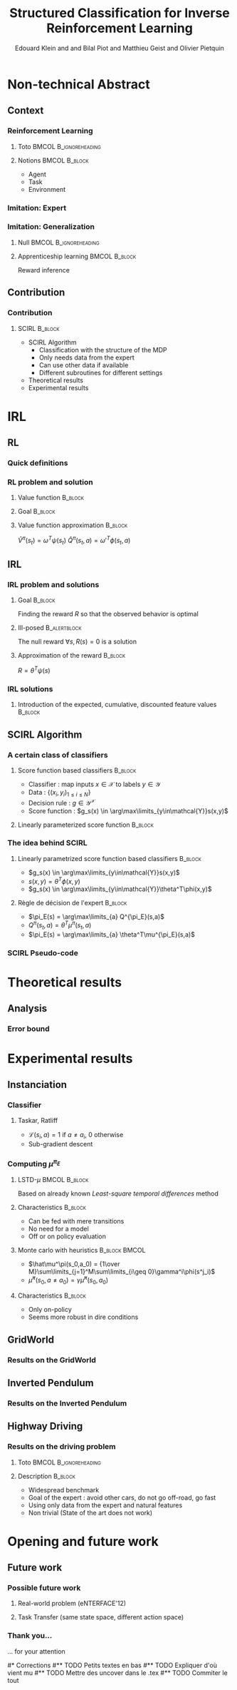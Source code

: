 #+LaTeX_CLASS: beamer

#+LaTeX_HEADER: \usetheme[secheader]{Boadilla}
#+LaTeX_HEADER: \usepackage[english]{babel}
#+LaTeX_HEADER: \setbeamercolor{title}{fg=black,bg=black!10!brown!50}
#+LaTeX_HEADER: \setbeamercolor{block body}{fg=black,bg=black!10!brown!30}
#+LaTeX_HEADER: \setbeamercolor{block title}{fg=black,bg=black!30!brown!40}

#+LaTeX_HEADER: \setbeamercolor{frametitle}{fg=black,bg=black!30!brown!50}
#+LaTeX_HEADER: \beamersetaveragebackground{brown!50!black!20}

#+LaTeX_HEADER: \setbeamercolor{author in head/foot}{fg=black,bg=black!30!brown!50}
#+LaTeX_HEADER: \setbeamercolor{title in head/foot}{fg=black,bg=black!20!brown!50}
#+LaTeX_HEADER: \setbeamercolor{date in head/foot}{fg=black,bg=black!10!brown!50}

#+LaTeX_HEADER: \setbeamercolor{section in head/foot}{fg=black,bg=black!30!brown!30}
#+LaTeX_HEADER: \setbeamercolor{subsection in head/foot}{fg=black,bg=black!20!brown!30}

#+LaTeX_HEADER: \usepackage{animate} %need the animate.sty file 

#+LaTeX_HEADER: \usepackage{color}
#+LaTeX_HEADER: \usepackage[ruled]{algorithm2e}


#+LaTeX_HEADER: \include{headertikz}
#+LaTeX_HEADER: \usetikzlibrary{decorations.pathmorphing,shapes.misc}

#+BEAMER_HEADER_EXTRA: \title[SCIRL]{Structured Classification for Inverse Reinforcement Learning}
#+BEAMER_HEADER_EXTRA: \author[Edouard Klein]{\underline{Edouard Klein}$^{\dag\ddag}$, Bilal Piot$^{\dag}$, Matthieu Geist$^\dag$ and Olivier Pietquin$^\dag$\\\texttt{firstname.lastname@supelec.fr}}\institute[Supélec]{$\dag$Supélec UMI 2958 (GeorgiaTech - CNRS), France\\$\ddag$Equipe ABC UMR 7503 (LORIA-CNRS), France}

#+COLUMNS: %40ITEM %10BEAMER_env(Env) %9BEAMER_envargs(Env Args) %4BEAMER_col(Col) %10BEAMER_extra(Extra)
#+OPTIONS: toc:nil
#+BEAMER_FRAME_LEVEL: 3
#+TITLE: Structured Classification for Inverse Reinforcement Learning
#+AUTHOR: Edouard Klein and and Bilal Piot and Matthieu Geist and Olivier Pietquin

#+Begin_LaTeX
\tikzstyle{state}=[circle,
thick,
minimum size=1.0cm,
draw=blue!80,
fill=blue!20]
\tikzstyle{action}=[rectangle,thick,
minimum size=1.0cm,
draw=orange!80,
fill=orange!20]
\tikzstyle{element}=[rectangle,
thick,
minimum size=1.0cm,
draw=blue!80,
fill=blue!20]
\tikzstyle{action}=[rectangle,thick,
minimum size=1.0cm,
draw=orange!80,
fill=orange!20]
#+end_LaTeX
* Non-technical Abstract
** Context
*** Reinforcement Learning
**** Toto					     :BMCOL:B_ignoreheading:
    :PROPERTIES:
    :BEAMER_col: 0.4
    :BEAMER_env: ignoreheading
    :END:
     [[file:ML.png]]
**** Notions						     :BMCOL:B_block:
    :PROPERTIES:
    :BEAMER_col: 0.4
    :BEAMER_env: block
    :END:
     - Agent
     - Task
     - Environment
*** Imitation: Expert
     #+BEGIN_LaTeX
     \animategraphics[autoplay,loop,height=5cm]{1}{Expert00}{1}{9} 
     #+END_LaTeX
*** Imitation: Generalization
**** Null					     :BMCOL:B_ignoreheading:
    :PROPERTIES:
    :BEAMER_col: .4\textwidth
    :BEAMER_env: ignoreheading
    :END:
      #+BEGIN_LaTeX
      \animategraphics[autoplay,loop,height=5cm]{1}{Agent}{001}{014} 
      #+END_LaTeX
**** Apprenticeship learning				     :BMCOL:B_block:
    :PROPERTIES:
    :BEAMER_env: block
    :BEAMER_col: .4\textwidth
    :END:
     Reward inference
** Contribution
*** Contribution 
**** SCIRL 							    :B_block:
    :PROPERTIES:
    :BEAMER_env: block
    :ORDERED:  t
    :END:
     - SCIRL Algorithm
       - Classification with the structure of the MDP
       - Only needs data from the expert
       - Can use other data if available
       - Different subroutines for different settings
     - Theoretical results
     - Experimental results
* IRL
** RL
*** Quick definitions
     #+BEGIN_LaTeX
       \begin{columns}
    \begin{column}{4cm}
      \begin{block}{}
        \begin{overlayarea}{\textwidth}{4.4cm}
          \only<1>{\input{img/MDP1.tex}}
          \only<2>{\input{img/MDP2.tex}}
          \only<3>{\input{img/MDP3.tex}}
          \only<4->{\input{img/MDP4.tex}}
        \end{overlayarea}
      \end{block}
    \end{column}
    \begin{column}{4cm}
      \begin{block}{Notions}
        \begin{itemize}
          \item<1-> State $s_t\in S$
          \item<2-> Action $a_t \in A$
          \item<3-> Reward $r_t \in \mathbb{R}$
          \item<4-> Transition $(s_t,a_t,s_{t+1},r_t)\in S\times A\times S\times\mathbb{R}$
        \end{itemize}
      \end{block}
      \begin{block}<1->{Markovian criterion}
        Past states are irrelevant
      \end{block}
    \end{column}
  \end{columns}
  \begin{alertblock}<5>{Policy}
    $\pi: S\rightarrow A$
  \end{alertblock}
     #+END_LaTeX

*** RL problem and solution
**** Value function						   :B_block:
    :PROPERTIES:
    :BEAMER_env: block
    :END:
     \begin{equation}
     \label{eqn:V}
     V^\pi(s_t) = E\left[\left.\sum\limits_{i}\gamma^i r_{t+i}\right|\pi\right]
     \end{equation}
**** Goal							   :B_block:
    :PROPERTIES:
    :BEAMER_env: block
    :END:
     #+begin_latex
     Optimal policy $\pi^* = \arg\max\limits_\pi V^\pi$ \hfill \uncover<2>{$\pi^*(s) = \arg\max\limits_{a} Q^{\pi^*}(s,a)$}
     #+end_latex
**** Value function approximation				   :B_block:
    :PROPERTIES:
    :BEAMER_env: block
    :END:
     $\hat V^\pi(s_t) = \omega^T\psi (s_t)$ \hfill $\hat Q^\pi(s_t,a) = \omega'^T\phi (s_t,a)$
** IRL
*** IRL problem and solutions
**** Goal							   :B_block:
    :PROPERTIES:
    :BEAMER_env: block
    :END:
     Finding the reward $R$ so that the observed behavior is optimal
**** Ill-posed 						      :B_alertblock:
    :PROPERTIES:
    :BEAMER_env: alertblock
    :END:
     The null reward $\forall s, R(s) = 0$ is a solution
**** Approximation of the reward 				   :B_block:
    :PROPERTIES:
    :BEAMER_env: block
    :END:
     $R = \theta^T\psi(s)$
*** IRL solutions
**** Introduction of the expected, cumulative, discounted feature values :B_block:
    :PROPERTIES:
    :BEAMER_env: block
    :END:
     \scriptsize
     #+begin_latex
     \alt<1>{
     \begin{eqnarray*}
     V^\pi(s_t) &=& E\left[\left.\sum\limits_{i}\gamma^i r_{t+i}\right|\pi\right]\\
     V^\pi(s_t) &=& E\left[\left.\sum\limits_{i}\gamma^i \theta^T\psi(s_{t+i})\right|\pi\right]\\
     V^\pi(s_t) &=& \theta^T\underbrace{E\left[\left.\sum\limits_{i}\gamma^i \psi(s_{t+i})\right|\pi\right]}_{\mu^\pi(s_t)}\\
     V^\pi(s_t) &=& \theta^T\mu^\pi(s_t)
     \end{eqnarray*}
     }{
     \begin{columns}
     \begin{column}{0.45\linewidth}
     \begin{eqnarray*}
     V^\pi(s_t) &=& E\left[\left.\sum\limits_{i}\gamma^i r_{t+i}\right|\pi\right] \\
     V^\pi(s_t) &=& E\left[\left.\sum\limits_{i}\gamma^i \theta^T\psi(s_{t+i})\right|\pi\right]\\
     V^\pi(s_t) &=& \theta^T\underbrace{E\left[\left.\sum\limits_{i}\gamma^i \psi(s_{t+i})\right|\pi\right]}_{\mu^\pi(s_t)}\\
     V^\pi(s_t) &=& \theta^T\mu^\pi(s_t)
     \end{eqnarray*}
     \end{column}
     \begin{column}{0.45\linewidth}
     \begin{eqnarray*}
     Q^\pi(s_t,a) &=& E\left[\left.\sum\limits_{i}\gamma^i r_{t+i}\right|\pi\right] \\
     Q^\pi(s_t,a) &=& E\left[\left.\sum\limits_{i}\gamma^i \theta^T\psi(s_{t+i})\right|\pi,s_t,a\right]\\
     Q^\pi(s_t,a) &=& \theta^T\underbrace{E\left[\left.\sum\limits_{i}\gamma^i \psi(s_{t+i})\right|\pi,s_t,a\right]}_{\mu^\pi(s_t,a)}\\
     Q^\pi(s_t,a) &=& \theta^T\mu^\pi(s_t,a)
     \end{eqnarray*}
     \end{column}
     \end{columns}
     }
     \only<2>{}
     #+end_latex
     
** SCIRL Algorithm
*** A certain class of classifiers
**** Score function based classifiers 				    :B_block:
    :PROPERTIES:
    :BEAMER_env: block
    :END:
     - Classifier : map inputs $x\in \mathcal{X}$ to labels $y \in \mathcal{Y}$
     - Data : $\{(x_i,y_i)_{1\leq i \leq N}\}$
     - Decision rule : $g\in\mathcal{Y}^\mathcal{X}$
     - Score function : $g_s(x) \in \arg\max\limits_{y\in\mathcal{Y}}s(x,y)$
     
**** Linearly parameterized score function 			    :B_block:
    :PROPERTIES:
    :BEAMER_env: block
    :END:
     \begin{equation}
     s(x,y) = \theta^T \phi(x,y)
     \end{equation}
     
*** The idea behind SCIRL
#+begin_latex
\uncover<2->{
\begin{alertblock}{Putting it all together}
    \uncover<2->{$\mathcal{X} \equiv S$}, \uncover<3->{$\mathcal{Y} \equiv A$}, \uncover<4->{$s\equiv Q^{\pi_E}} \uncover<5->{\Rightarrow \phi \equiv \mu^{\pi_E}}$
\end{alertblock}
}
#+end_latex
**** Linearly parametrized score function based classifiers 	    :B_block:
    :PROPERTIES:
    :BEAMER_env: block
    :BEAMER_col: .45
    :END:
     - $g_s(x) \in \arg\max\limits_{y\in\mathcal{Y}}s(x,y)$
     - $s(x,y) = \theta^T \phi(x,y)$
     - $g_s(x) \in \arg\max\limits_{y\in\mathcal{Y}}\theta^T\phi(x,y)$
     
**** Règle de décision de l'expert 				    :B_block:
    :PROPERTIES:
    :BEAMER_env: block
    :BEAMER_col: .45
    :END:
     - $\pi_E(s) = \arg\max\limits_{a} Q^{\pi_E}(s,a)$
     - $Q^\pi(s_t,a) = \theta^T\mu^\pi(s_t,a)$
     - $\pi_E(s) = \arg\max\limits_{a} \theta^T\mu^{\pi_E}(s,a)$
     
*** SCIRL Pseudo-code
#+begin_latex
\begin{algorithm}[H]%[tbh]
    %\small
  %\SetVline
  \caption{SCIRL algorithm}
  \label{algo:scirl}
  %
  \BlankLine
  \emph{\textbf{Given}} a training set $\mathcal{D} = \{(s_i,a_i=\pi_E(s_i))_{1\leq i\leq N}\}$,
  an estimate $\hat{\mu}^{\pi_E}$ of the expert feature expectation $\mu^{\pi_E}$ and a classification algorithm\;
  %
  \BlankLine
  \emph{\textbf{Compute}} the parameter vector $\theta_c$ using the
  classification algorithm
  fed with the training set $\mathcal{D}$ and considering the parameterized score function
  $\theta^T\hat{\mu}^{\pi_E}(s,a)$\;
  %
  \BlankLine
  \emph{\textbf{Output}} the reward function $R_{\theta_c}(s) = \theta_c^T\psi(s)$ \;
\end{algorithm}
#+end_latex

* Theoretical results
** Analysis
*** Error bound
#+begin_latex
\begin{block}{Definitions}
\begin{itemize}
     \item<1-> $C_f = (1-\gamma)\sum\limits_{t\geq 0} \gamma^t c(t) \text{ with } c(t) =  \max\limits_{\pi_1,\dots,\pi_t,s\in S}\frac{(\rho_E^T P_{\pi_1}\dots  P_{\pi_t})(s)}{\rho_E(s)}$
     \item<2-> $\epsilon_c = \mathop{E}\limits_{s\sim\rho_E}[\mathbf{1}_{\{\pi_c(s)\neq\pi_E(s)\}}] \in [0,1]$
     \item<3-> \uncover<3->{$\epsilon_{\mu} = \hat{\mu}^{\pi_E} - \mu^{\pi_E}:S\times A \rightarrow  \mathbb{R}^p$} \hfill \uncover<4->{$\epsilon_Q = \theta_c^T\epsilon_\mu:S\times A\rightarrow\mathbb{R}$}
     \item<5-> $\bar{\epsilon}_Q = \mathop{E}\limits_{s\sim\rho_E}[\max\limits_{a\in A}\epsilon_Q(s,a) - \min\limits_{a\in A}\epsilon_Q(s,a)]\geq 0$
\end{itemize}
\end{block}
\begin{alertblock}<6->{Theorem}
  \begin{equation}
    0\leq
    \mathop{E}_{s\sim\rho_E}[V^*_{R_{\theta_c}}-V^{\pi_E}_{R_{\theta_c}}]
    \leq \frac{C_f}{1-\gamma}\left(\bar{\epsilon}_Q +
    \epsilon_c\frac{2\gamma\|R_{\theta_c}\|_\infty}{1-\gamma}
    \right)
  \end{equation}
\end{alertblock}
#+end_latex
* Experimental results
** Instanciation
*** Classifier
**** Taskar, Ratliff
    :PROPERTIES:
    :BEAMER_env: block
    :END:
\begin{equation}
  J(\theta) = \frac{1}{N}\sum_{i=1}^N \max_a \theta^T
  \hat{\mu}^{\pi_E}(s_i,a) + \mathcal{L}(s_i,a) -
  \theta^T\hat{\mu}^{\pi_E}(s_i,a_i) +
  \frac{\lambda}{2}\|\theta\|^2.
\end{equation}
   - $\mathcal{L}(s_i,a) = 1$ if $a \neq a_i$, $0$ otherwise
   - Sub-gradient descent

*** Computing $\mu^{\pi_E}$
**** LSTD-$\mu$						     :BMCOL:B_block:
    :PROPERTIES:
    :BEAMER_col: .35
    :BEAMER_env: block
    :END:
     Based on already known /Least-square temporal differences/ method
**** Characteristics 						    :B_block:
    :PROPERTIES:
    :BEAMER_env: block
    :END:
     - Can be fed with mere transitions
     - No need for a model
     - Off or on policy evaluation
**** Monte carlo with heuristics 			      :B_block:BMCOL:
    :PROPERTIES:
    :BEAMER_env: block
    :BEAMER_col: .55
    :END:
     - $\hat\mu^\pi(s_0,a_0) = {1\over M}\sum\limits_{j=1}^M\sum\limits_{i\geq 0}\gamma^i\phi(s^j_i)$
     - $\hat\mu^\pi(s_0,a\neq a_0) = \gamma \hat\mu^\pi(s_0,a_0)$
**** Characteristics 						    :B_block:
    :PROPERTIES:
    :BEAMER_env: block
    :END:
     - Only on-policy
     - Seems more robust in dire conditions
** GridWorld
*** Results on the GridWorld
#+begin_latex
\includegraphics[width=0.47\textwidth]{true_reward.pdf}\includegraphics[width=0.47\textwidth]{SCIRL_Exp1_R.pdf}
\vspace{-30pt}
\includegraphics[width=0.47\textwidth]{V_expert.pdf}\includegraphics[width=0.47\textwidth]{SCIRL_Exp1_V.pdf}
#+end_latex

** Inverted Pendulum
*** Results on the Inverted Pendulum
#+begin_latex
\includegraphics[width=0.47\textwidth]{LAFEM_Exp3_true_R}\includegraphics[width=0.47\textwidth]{LAFEM_Exp3_lafem_R}\\
\vspace{-30pt}
\includegraphics[width=0.47\textwidth]{LAFEM_Exp3_Vexpert}\includegraphics[width=0.47\textwidth]{LAFEM_Exp3_Vagent}\\
#+end_latex
** Highway Driving
*** Results on the driving problem
**** Toto 					      :BMCOL:B_ignoreheading:
    :PROPERTIES:
    :BEAMER_env: ignoreheading
    :END:
#+begin_latex
     \uncover<2->{
\includegraphics[width=0.47\textwidth]{Cascading_Exp5_fig2}
     \includegraphics[width=0.47\textwidth]{SCIRL_Exp3_fig1}
}
#+end_latex
**** Description 						    :B_block:
    :PROPERTIES:
    :BEAMER_env: block
    :END:
     - Widespread benchmark
     - Goal of the expert : avoid other cars, do not go off-road, go fast
     - Using only data from the expert and natural features
     - Non trivial (State of the art does not work)

* Opening and future work
** Future work
*** Possible future work
**** Real-world problem (eNTERFACE'12)
**** Task Transfer (same state space, different action space)
*** Thank you...
    ... for your attention

#* Corrections
#** TODO Petits textes en bas
#** TODO Expliquer d'où vient mu
#** TODO Mettre des uncover dans le .tex
#** TODO Commiter le tout

